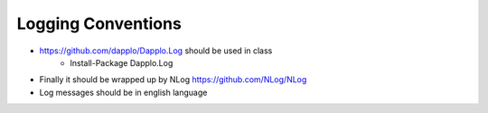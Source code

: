 Logging Conventions
===================

* https://github.com/dapplo/Dapplo.Log should be used in class
    * Install-Package Dapplo.Log
* Finally it should be wrapped up by NLog https://github.com/NLog/NLog
* Log messages should be in english language